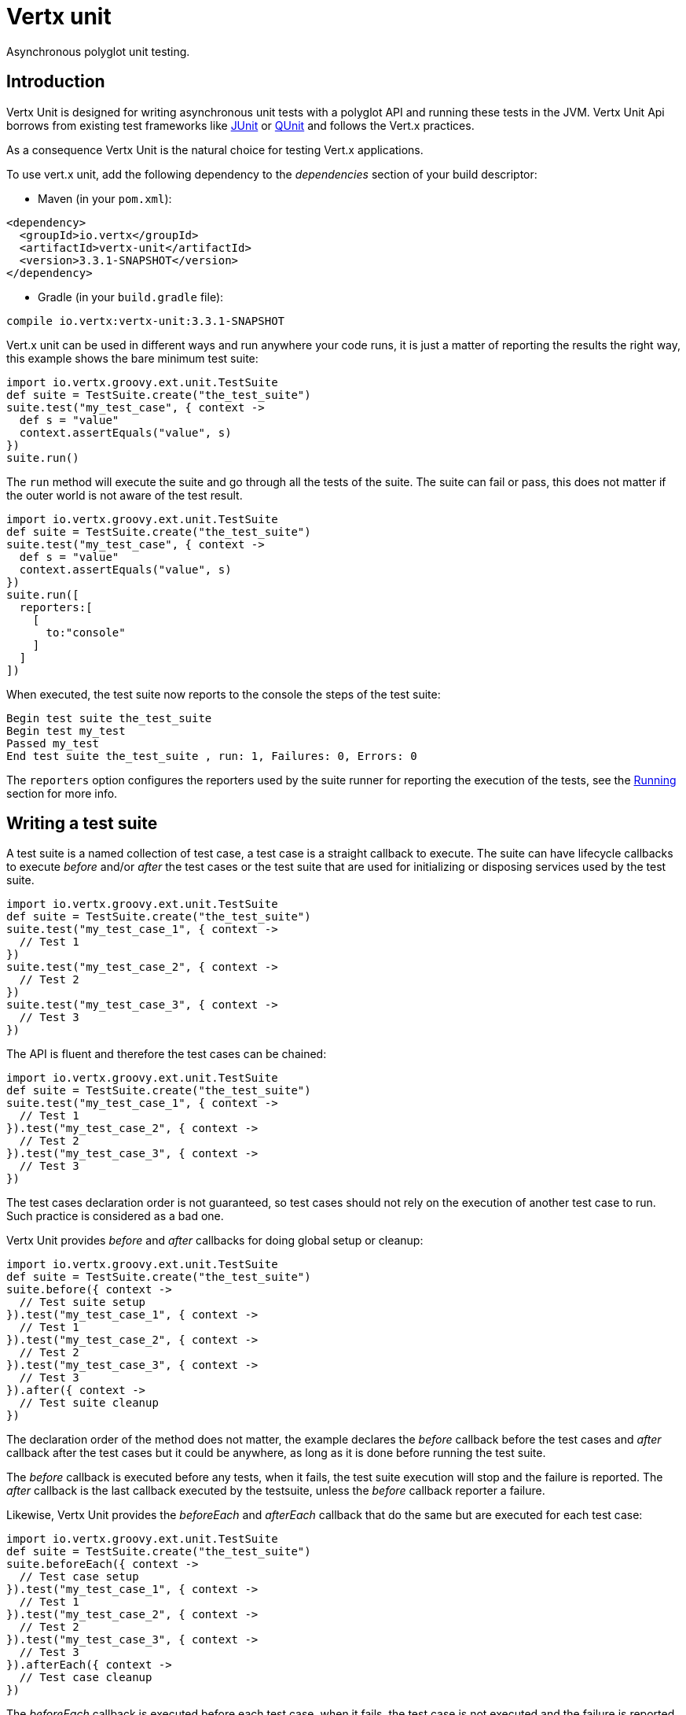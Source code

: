 = Vertx unit

Asynchronous polyglot unit testing.

== Introduction

Vertx Unit is designed for writing asynchronous unit tests with a polyglot API and running these tests
in the JVM. Vertx Unit Api borrows from existing test frameworks like http://junit.org[JUnit] or http://qunitjs.com[QUnit]
and follows the Vert.x practices.

As a consequence Vertx Unit is the natural choice for testing Vert.x applications.

To use vert.x unit, add the following dependency to the _dependencies_ section of your build descriptor:

* Maven (in your `pom.xml`):

[source,xml,subs="+attributes"]
----
<dependency>
  <groupId>io.vertx</groupId>
  <artifactId>vertx-unit</artifactId>
  <version>3.3.1-SNAPSHOT</version>
</dependency>
----

* Gradle (in your `build.gradle` file):

[source,groovy,subs="+attributes"]
----
compile io.vertx:vertx-unit:3.3.1-SNAPSHOT
----

Vert.x unit can be used in different ways and run anywhere your code runs, it is just a matter of reporting
the results the right way, this example shows the bare minimum test suite:

[source,groovy]
----
import io.vertx.groovy.ext.unit.TestSuite
def suite = TestSuite.create("the_test_suite")
suite.test("my_test_case", { context ->
  def s = "value"
  context.assertEquals("value", s)
})
suite.run()

----

The `run` method will execute the suite and go through all the
tests of the suite. The suite can fail or pass, this does not matter if the outer world is not aware
of the test result.

[source,groovy]
----
import io.vertx.groovy.ext.unit.TestSuite
def suite = TestSuite.create("the_test_suite")
suite.test("my_test_case", { context ->
  def s = "value"
  context.assertEquals("value", s)
})
suite.run([
  reporters:[
    [
      to:"console"
    ]
  ]
])

----

When executed, the test suite now reports to the console the steps of the test suite:

----
Begin test suite the_test_suite
Begin test my_test
Passed my_test
End test suite the_test_suite , run: 1, Failures: 0, Errors: 0
----

The `reporters` option configures the reporters used by the suite runner for reporting the execution
of the tests, see the <<reporting>> section for more info.

== Writing a test suite

A test suite is a named collection of test case, a test case is a straight callback to execute. The suite can
have lifecycle callbacks to execute _before_ and/or _after_ the test cases or the test suite that are used for
initializing or disposing services used by the test suite.

[source,groovy]
----
import io.vertx.groovy.ext.unit.TestSuite
def suite = TestSuite.create("the_test_suite")
suite.test("my_test_case_1", { context ->
  // Test 1
})
suite.test("my_test_case_2", { context ->
  // Test 2
})
suite.test("my_test_case_3", { context ->
  // Test 3
})

----

The API is fluent and therefore the test cases can be chained:

[source,groovy]
----
import io.vertx.groovy.ext.unit.TestSuite
def suite = TestSuite.create("the_test_suite")
suite.test("my_test_case_1", { context ->
  // Test 1
}).test("my_test_case_2", { context ->
  // Test 2
}).test("my_test_case_3", { context ->
  // Test 3
})

----

The test cases declaration order is not guaranteed, so test cases should not rely on the execution of
another test case to run. Such practice is considered as a bad one.

Vertx Unit provides _before_ and _after_ callbacks for doing global setup or cleanup:

[source,groovy]
----
import io.vertx.groovy.ext.unit.TestSuite
def suite = TestSuite.create("the_test_suite")
suite.before({ context ->
  // Test suite setup
}).test("my_test_case_1", { context ->
  // Test 1
}).test("my_test_case_2", { context ->
  // Test 2
}).test("my_test_case_3", { context ->
  // Test 3
}).after({ context ->
  // Test suite cleanup
})

----

The declaration order of the method does not matter, the example declares the _before_ callback before
the test cases and _after_ callback after the test cases but it could be anywhere, as long as it is done before
running the test suite.

The _before_ callback is executed before any tests, when it fails, the test suite execution will stop and the
failure is reported. The _after_ callback is the last callback executed by the testsuite, unless
the _before_ callback reporter a failure.

Likewise, Vertx Unit provides the _beforeEach_ and _afterEach_ callback that do the same but are executed
for each test case:

[source,groovy]
----
import io.vertx.groovy.ext.unit.TestSuite
def suite = TestSuite.create("the_test_suite")
suite.beforeEach({ context ->
  // Test case setup
}).test("my_test_case_1", { context ->
  // Test 1
}).test("my_test_case_2", { context ->
  // Test 2
}).test("my_test_case_3", { context ->
  // Test 3
}).afterEach({ context ->
  // Test case cleanup
})

----

The _beforeEach_ callback is executed before each test case, when it fails, the test case is not executed and the
failure is reported. The _afterEach_ callback is the executed just after the test case callback, unless
the _beforeEach_ callback reported a failure.

== Asserting

Vertx Unit provides the `link:../../groovydoc/io/vertx/groovy/ext/unit/TestContext.html[TestContext]` object for doing assertions in test cases. The _context_
object provides the usual methods when dealing with assertions.

=== assertEquals

Assert two objects are equals, works for _basic_ types or _json_ types.

[source,groovy]
----
suite.test("my_test_case", { context ->
  context.assertEquals(10, callbackCount)
})

----

There is also an overloaded version for providing a message:

[source,groovy]
----
suite.test("my_test_case", { context ->
  context.assertEquals(10, callbackCount, "Should have been 10 instead of ${callbackCount}")
})

----

Usually each assertion provides an overloaded version.

=== assertNotEquals

The counter part of _assertEquals_.

[source,groovy]
----
suite.test("my_test_case", { context ->
  context.assertNotEquals(10, callbackCount)
})

----

=== assertNull

Assert an object is null, works for _basic_ types or _json_ types.

[source,groovy]
----
suite.test("my_test_case", { context ->
  context.assertNull(null)
})

----

=== assertNotNull

The counter part of _assertNull_.

[source,groovy]
----
suite.test("my_test_case", { context ->
  context.assertNotNull("not null!")
})

----

=== assertInRange

The `link:../../groovydoc/io/vertx/groovy/ext/unit/TestContext.html#assertInRange(double,%20double,%20double)[assertInRange]` targets real numbers.

----
suite.test("my_test_case", { context ->

  // Assert that 0.1 is equals to 0.2 +/- 0.5

  context.assertInRange(0.1d, 0.2d, 0.5d)
})

----

=== assertTrue and assertFalse

Asserts the value of a boolean expression.

[source,groovy]
----
suite.test("my_test_case", { context ->
  context.assertTrue(var)
  context.assertFalse(value > 10)
})

----

=== Failing

Last but not least, _test_ provides a _fail_ method that will throw an assertion error:

[source,groovy]
----
suite.test("my_test_case", { context ->
  context.fail("That should never happen")
  // Following statements won't be executed
})

----

The failure can either be a _string_ as seen previously or an _error_. The _error_ object depends
on the target language, for Java or Groovy it can be any class extending _Throwable- , for
JavaScript it is an _error_, for Ruby it is an _Exception_.

== Asynchronous testing

The previous examples supposed that test cases were terminated after their respective callbacks, this is the
default behavior of a test case callback. Often it is desirable to terminate the test after the test case
callback, for instance:

.The Async object asynchronously completes the test case
[source,groovy]
----
suite.test("my_test_case", { context ->
  def async = context.async()
  eventBus.consumer("the-address", { msg ->
    // <2>
    async.complete()
  })
  // <1>
})

----
<1> The callback exits but the test case is not terminated
<2> The event callback from the bus terminates the test

Creating an `link:../../groovydoc/io/vertx/groovy/ext/unit/Async.html[Async]` object with the `link:../../groovydoc/io/vertx/groovy/ext/unit/TestContext.html#async()[async]` method marks the
executed test case as non terminated. The test case terminates when the `link:../../groovydoc/io/vertx/groovy/ext/unit/Async.html#complete()[complete]`
method is invoked.

NOTE: When the `complete` callback is not invoked, the test case fails after a certain timeout.

Several `Async` objects can be created during the same test case, all of them must be _completed_ to terminate
the test.

.Several Async objects provide coordination
[source,groovy]
----
suite.test("my_test_case", { context ->

  def async1 = context.async()
  def client = vertx.createHttpClient()
  def req = client.get(8080, "localhost", "/")
  req.exceptionHandler({ err ->
    context.fail(err.getMessage())
  })
  req.handler({ resp ->
    context.assertEquals(200, resp.statusCode())
    async1.complete()
  })
  req.end()

  def async2 = context.async()
  vertx.eventBus().consumer("the-address", { msg ->
    async2.complete()
  })
})

----

Async objects can also be used in _before_ or _after_ callbacks, it can be very convenient in a _before_ callback
to implement a setup that depends on one or several asynchronous results:

.Async starts an http server before test cases
[source,groovy]
----
suite.before({ context ->
  def async = context.async()
  def server = vertx.createHttpServer()
  server.requestHandler(requestHandler)
  server.listen(8080, { ar ->
    context.assertTrue(ar.succeeded())
    async.complete()
  })
})

----

It is possible to wait until the completion of a specific `link:../../groovydoc/io/vertx/groovy/ext/unit/Async.html[Async]`, similar
to Java's count-down latch:

.Wait for completion
[source, groovy]
----
def async = context.async()
def server = vertx.createHttpServer()
server.requestHandler(requestHandler)
server.listen(8080, { ar ->
  context.assertTrue(ar.succeeded())
  async.complete()
})

// Wait until completion
async.awaitSuccess()

// Do something else

----

WARNING: this should not be executed from the event loop!

Async can also be created with an initial count value, it completes when the count-down reaches
zero using `link:../../groovydoc/io/vertx/groovy/ext/unit/Async.html#countDown()[countDown]`:

.Wait until the complete count-down reaches zero
[source, groovy]
----
def async = context.async(2)
def server = vertx.createHttpServer()
server.requestHandler(requestHandler)
server.listen(8080, { ar ->
  context.assertTrue(ar.succeeded())
  async.countDown()
})

vertx.setTimer(1000, { id ->
  async.complete()
})

// Wait until completion of the timer and the http request
async.awaitSuccess()

// Do something else

----

Calling `complete()` on an async completes the async as usual, it actually sets the value to `0`.

== Asynchronous assertions

`link:../../groovydoc/io/vertx/groovy/ext/unit/TestContext.html[TestContext]` provides useful methods that provides powerful constructs for async testing:

The `link:../../groovydoc/io/vertx/groovy/ext/unit/TestContext.html#asyncAssertSuccess()[asyncAssertSuccess]` method returns an `Handler<AsyncResult<T>>`
instance that acts like `link:../../groovydoc/io/vertx/groovy/ext/unit/Async.html[Async]`, resolving the `Async` on success and failing the test
on failure with the failure cause.

[source,java]
----
Async async = context.async();
vertx.deployVerticle("my.verticle", ar -> {
  if (ar.succeeded()) {
    async.complete();
  } else {
    context.fail(ar.cause());
  }
});

// Can be replaced by

vertx.deployVerticle("my.verticle", context.asyncAssertSuccess());
----

The `link:../../groovydoc/io/vertx/groovy/ext/unit/TestContext.html#asyncAssertSuccess(io.vertx.core.Handler)[asyncAssertSuccess]` method returns an `Handler<AsyncResult<T>>`
instance that acts like `link:../../groovydoc/io/vertx/groovy/ext/unit/Async.html[Async]`, invoking the delegating `Handler<T>` on success
and failing the test on failure with the failure cause.

[source,java]
----
AtomicBoolean started = new AtomicBoolean();
Async async = context.async();
vertx.deployVerticle(new AbstractVerticle() {
  public void start() throws Exception {
    started.set(true);
  }
}, ar -> {
  if (ar.succeeded()) {
    context.assertTrue(started.get());
    async.complete();
  } else {
    context.fail(ar.cause());
  }
});

// Can be replaced by

vertx.deployVerticle("my.verticle", context.asyncAssertSuccess(id -> {
  context.assertTrue(started.get());
}));
----

The async is completed when the `Handler` exits, unless new asyncs were created during the invocation, which
can be handy to _chain_ asynchronous behaviors:

[source,java]
----
Async async = context.async();
vertx.deployVerticle("my.verticle", ar1 -> {
  if (ar1.succeeded()) {
    vertx.deployVerticle("my.otherverticle", ar2 -> {
      if (ar2.succeeded()) {
        async.complete();
      } else {
        context.fail(ar2.cause());
      }
    });
  } else {
    context.fail(ar1.cause());
  }
});

// Can be replaced by

vertx.deployVerticle("my.verticle", context.asyncAssertSuccess(id ->
        vertx.deployVerticle("my_otherverticle", context.asyncAssertSuccess())
));
----

The `link:../../groovydoc/io/vertx/groovy/ext/unit/TestContext.html#asyncAssertFailure()[asyncAssertFailure]` method returns an `Handler<AsyncResult<T>>`
instance that acts like `link:../../groovydoc/io/vertx/groovy/ext/unit/Async.html[Async]`, resolving the `Async` on failure and failing the test
on success.

[source,java]
----
Async async = context.async();
vertx.deployVerticle("my.verticle", ar -> {
  if (ar.succeeded()) {
    context.fail();
  } else {
    async.complete();
  }
});

// Can be replaced by

vertx.deployVerticle("my.verticle", context.asyncAssertFailure());
----

The `link:../../groovydoc/io/vertx/groovy/ext/unit/TestContext.html#asyncAssertFailure(io.vertx.core.Handler)[asyncAssertFailure]` method returns an `Handler<AsyncResult<T>>`
instance that acts like `link:../../groovydoc/io/vertx/groovy/ext/unit/Async.html[Async]`, invoking the delegating `Handler<Throwable>` on
failure and failing the test on success.

[source,java]
----
Async async = context.async();
vertx.deployVerticle("my.verticle", ar -> {
  if (ar.succeeded()) {
    context.fail();
  } else {
    context.assertTrue(ar.cause() instanceof IllegalArgumentException);
    async.complete();
  }
});

// Can be replaced by

vertx.deployVerticle("my.verticle", context.asyncAssertFailure(cause -> {
  context.assertTrue(cause instanceof IllegalArgumentException);
}));
----

The async is completed when the `Handler` exits, unless new asyncs were created during the invocation.

== Repeating test

When a test fails randomly or not often, for instance a race condition, it is convenient to run the same
test multiple times to increase the failure likelihood of the test.

.Repeating a test
[source,groovy]
----
import io.vertx.groovy.ext.unit.TestSuite
TestSuite.create("my_suite").test("my_test", 1000, { context ->
  // This will be executed 1000 times
})

----

When declared, _beforeEach_ and _afterEach_ callbacks will be executed as many times as the test is executed.

NOTE: test repetition are executed sequentially

== Sharing objects

The `link:../../groovydoc/io/vertx/groovy/ext/unit/TestContext.html[TestContext]` has `get`/`put`/`remove` operations for sharing state between callbacks.

Any object added during the _before_ callback is available in any other callbacks. Each test case will operate on
a copy of the shared state, so updates will only be visible for a test case.

.Sharing state between callbacks
[source,groovy]
----
import io.vertx.groovy.ext.unit.TestSuite
TestSuite.create("my_suite").before({ context ->

  // host is available for all test cases
  context.put("host", "localhost")

}).beforeEach({ context ->

  // Generate a random port for each test
  def port = helper.randomPort()

  // Get host
  def host = context.get("host")

  // Setup server
  def async = context.async()
  def server = vertx.createHttpServer()
  server.requestHandler({ req ->
    req.response().setStatusCode(200).end()
  })
  server.listen(port, host, { ar ->
    context.assertTrue(ar.succeeded())
    context.put("port", port)
    async.complete()
  })

}).test("my_test", { context ->

  // Get the shared state
  def port = context.get("port")
  def host = context.get("host")

  // Do request
  def client = vertx.createHttpClient()
  def req = client.get(port, host, "/resource")
  def async = context.async()
  req.handler({ resp ->
    context.assertEquals(200, resp.statusCode())
    async.complete()
  })
  req.end()
})

----

WARNING: sharing any object is only supported in Java, other languages can share only basic or json types.
Other objects should be shared using the features of that language.

[[reporting]]
== Running

When a test suite is created, it won't be executed until the `link:../../groovydoc/io/vertx/groovy/ext/unit/TestSuite.html#run()[run]` method
is called.

.Running a test suite
[source,groovy]
----
suite.run()

----

The test suite can also be run with a specified `link:../../groovydoc/io/vertx/groovy/core/Vertx.html[Vertx]` instance:

.Provides a Vertx instance to run the test suite
[source,groovy]
----
suite.run(vertx)

----

When running with a `Vertx` instance, the test suite is executed using the Vertx event loop, see the <<event_loop>>
section for more details.

A test suite can be run with the Vert.x Command Line Interface with the `vertx test` command:

.Running a test suite with the Vert.x CLI
[source]
----
> vertx test the_test_suite.js
Begin test suite the_test_suite
Succeeded in deploying verticle
Begin test my_test_case
Passed my_test_case
End test suite my_suite , run: 1, Failures: 0, Errors: 0
----

Such test suite just need to be executed via the `link:../../groovydoc/io/vertx/groovy/ext/unit/TestSuite.html#run()[run]` command, the
`vertx test` command takes care of configuring reporting, timeout, etc..., pretty much like in this
example:

[source,groovy]
----
import io.vertx.groovy.ext.unit.TestSuite
def suite = TestSuite.create("the_test_suite")
suite.test("my_test_case", { context ->
  def s = "value"
  context.assertEquals("value", s)
})
suite.run()

----

The `vertx test` command extends the `vertx run` command. The exit behavior of the JVM is changed
the JVM exits when the test suite is executed and a return value is provided indicating the tests
success (0) or failure (1).

NOTE: several test suites can executed in the same verticle, Vert.x Unit waits until completion of
all suite executed.

=== Test suite completion

No assumptions can be made about when the test suite will be completed, and if some code needs to be executed
after the test suite, it should either be in the test suite _after_ callback or as callback of the
`link:../../groovydoc/io/vertx/groovy/ext/unit/Completion.html[Completion]`:

.Test suite execution callback
[source,groovy]
----
def completion = suite.run(vertx)

// Simple completion callback
completion.handler({ ar ->
  if (ar.succeeded()) {
    println("Test suite passed!")
  } else {
    println("Test suite failed:")
    ar.cause().printStackTrace()
  }
})

----

The `link:../../groovydoc/io/vertx/groovy/ext/unit/Completion.html[Completion]` object provides also a `link:../../groovydoc/io/vertx/groovy/ext/unit/Completion.html#resolve(io.vertx.core.Future)[resolve]` method that
takes a `Future` object, this `Future` will be notified of the test suite execution:

.Resolving the start Future with the test suite
[source,groovy]
----
def completion = suite.run()

// When the suite completes, the future is resolved
completion.resolve(startFuture)

----

This allow to easily create a _test_ verticle whose deployment is the test suite execution, allowing the
code that deploys it to be easily aware of the success or failure.

The completion object can also be used like a latch to block until the test suite completes. This should
be used when the thread running the test suite is not the same than the current thread:

.Blocking until the test suite completes
[source,groovy]
----
def completion = suite.run()

// Wait until the test suite completes
completion.await()

----

The `await` throws an exception when the thread is interrupted or a timeout is fired.

The `link:../../groovydoc/io/vertx/groovy/ext/unit/Completion.html#awaitSuccess()[awaitSuccess]` is a variation that throws an exception when
the test suite fails.

.Blocking until the test suite succeeds
[source,groovy]
----
def completion = suite.run()

// Wait until the test suite succeeds otherwise throw an exception
completion.awaitSuccess()

----

=== Time out

Each test case of a test suite must execute before a certain timeout is reached. The default timeout is
of _2 minutes_, it can be changed using _test options_:

.Setting the test suite timeout
[source,groovy]
----
def options = [
  timeout:10000
]

// Run with a 10 seconds time out
suite.run(options)

----

[[event_loop]]
=== Event loop

Vertx Unit execution is a list of tasks to execute, the execution of each task is driven by the completion
of the previous task. These tasks should leverage Vert.x event loop when possible but that depends on the
current execution context (i.e the test suite is executed in a `main` or embedded in a `Verticle`) and
wether or not a `Vertx` instance is configured.

The `link:../dataobjects.html#TestOptions#setUseEventLoop(java.lang.Boolean)[useEventLoop]` configures the usage of the event
loop:

.Event loop usage
|===
| | useEventLoop:null | useEventLoop:true | useEventLoop:false

| `Vertx` instance
| use vertx event loop
| use vertx event loop
| force no event loop

| in a `Verticle`
| use current event loop
| use current event loop
| force no event loop

| in a _main_
| use no event loop
| raise an error
| use no event loop

|===

The default `useEventLoop` value is `null`, that means that it will uses an event loop when possible and fallback
to no event loop when no one is available.

== Reporting

Reporting is an important piece of a test suite, Vertx Unit can be configured to run with different kind
of reporters.

By default no reporter is configured, when running a test suite, _test options_ can be provided to
configure one or several:

.Using the console reporter and as a junit xml file
[source,groovy]
----

// Report to console
def consoleReport = [
  to:"console"
]

// Report junit files to the current directory
def junitReport = [
  to:"file:.",
  format:"junit"
]

suite.run([
  reporters:[
    consoleReport,
    junitReport
  ]
])

----

=== Console reporting

Reports to the JVM `System.out` and `System.err`:

to::
_console_
format::
_simple_ or _junit_

=== File reporting

Reports to a file, a `Vertx` instance must be provided:

to::
_file_ `:` _dir name_
format::
_simple_ or _junit_
example::
`file:.`

The file reporter will create files in the configured directory, the files will be named after the
test suite name executed and the format (i.e _simple_ creates _txt_ files and _junit_ creates _xml_
files).

=== Log reporting

Reports to a logger, a `Vertx` instance must be provided:

to::
_log_ `:` _logger name_
example::
`log:mylogger`

=== Event bus reporting

Reports events to the event bus, a `Vertx` instance must be provided:

to::
_bus_ `:` _event bus address_
example::
`bus:the-address`

It allow to decouple the execution of the test suite from the reporting.

The messages sent over the event bus can be collected by the `link:../../groovydoc/io/vertx/groovy/ext/unit/collect/EventBusCollector.html[EventBusCollector]`
and achieve custom reporting:

[source,groovy]
----
import io.vertx.groovy.ext.unit.collect.EventBusCollector
def collector = EventBusCollector.create(vertx, [
  reporters:[
    [
      to:"file:report.xml",
      format:"junit"
    ]
  ]
])

collector.register("the-address")

----

[[vertx_integration]]
== Vertx integration

By default, assertions and failures must be done on the `link:../../groovydoc/io/vertx/groovy/ext/unit/TestContext.html[TestContext]` and throwing an
assertion error works only when called by Vert.x Unit:

[source,groovy]
----
suite.test("my_test_case", { ctx ->

  // The failure will be reported by Vert.x Unit
  throw new java.lang.RuntimeException("it failed!")
})

----

In a regular Vert.x callback, the failure will be ignored:

[source,groovy]
----
suite.test("test-server", { testContext ->
  def server = vertx.createHttpServer().requestHandler({ req ->
    if (req.path() == "/somepath") {
      throw new java.lang.AssertionError("Wrong path!")
    }
    req.response().end()
  })
})

----

Since Vert.x 3.3, a global exception handler can be set to report the event loop uncaught exceptions:

[source,groovy]
----

suite.before({ testContext ->

  // Report uncaught exceptions as Vert.x Unit failures
  vertx.exceptionHandler(testContext.exceptionHandler())
})

suite.test("test-server", { testContext ->
  def server = vertx.createHttpServer().requestHandler({ req ->
    if (req.path() == "/somepath") {
      throw new java.lang.AssertionError("Wrong path!")
    }
    req.response().end()
  })
})

----

The exception handler is set during the _before_ phase, the `link:../../groovydoc/io/vertx/groovy/ext/unit/TestContext.html[TestContext]` is shared
between each _before_, _test_ and _after_ phase. So the exception handler obtained during the _before_ phase
is correct.

== Junit integration

Although Vertx Unit is polyglot and not based on JUnit, it is possible to run a Vertx Unit test suite or a test case
from JUnit, allowing you to integrate your tests with JUnit and your build system or IDE.

.Run a Java class as a JUnit test suite
[source,java]
----
package examples.junit;

import io.vertx.ext.unit.TestContext;
import io.vertx.ext.unit.junit.VertxUnitRunner;
import org.junit.Test;
import org.junit.runner.RunWith;

@RunWith(VertxUnitRunner.class)
public class JUnitTestSuite {
  @Test
  public void testSomething(TestContext context) {
    context.assertFalse(false);
  }
}

----

The `VertxUnitRunner` uses the junit annotations for introspecting the class
and create a test suite after the class. The methods should declare a `link:../../groovydoc/io/vertx/groovy/ext/unit/TestContext.html[TestContext]`
argument, if they don't it is fine too. However the `TestContext` is the only way to retrieve the associated
Vertx instance of perform asynchronous tests.

The JUnit integration is also available for the Groovy language with the `io.vertx.groovy.ext.unit.junit.VertxUnitRunner`
runner.

=== Running a test on a Vert.x context

By default the thread invoking the test methods is the JUnit thread. The `RunTestOnContext`
JUnit rule can be used to alter this behavior for running these test methods with a Vert.x event loop thread.

Thus there must be some care when state is shared between test methods and Vert.x handlers as they won't be
on the same thread, e.g incrementing a counter in a Vert.x handler and asserting the counter in the test method.
One way to solve this is to use proper synchronization, another is to execute test methods on a Vert.x context
that will be propagated to the created handlers.

For this purpose the `RunTestOnContext` rule needs a `link:../../groovydoc/io/vertx/groovy/core/Vertx.html[Vertx]`
instance. Such instance can be provided, otherwise the rule will manage an instance under the hood. Such
instance can be retrieved when the test is running, making this rule a way to manage a `link:../../groovydoc/io/vertx/groovy/core/Vertx.html[Vertx]`
instance as well.

.Run a Java class as a JUnit test suite
[source,java]
----
package examples.junit;

import io.vertx.core.Vertx;
import io.vertx.ext.unit.TestContext;
import io.vertx.ext.unit.junit.RunTestOnContext;
import io.vertx.ext.unit.junit.VertxUnitRunner;
import org.junit.Rule;
import org.junit.Test;
import org.junit.runner.RunWith;

@RunWith(VertxUnitRunner.class)
public class RunOnContextJUnitTestSuite {

  @Rule
  public RunTestOnContext rule = new RunTestOnContext();

  @Test
  public void testSomething(TestContext context) {
    // Use the underlying vertx instance
    Vertx vertx = rule.vertx();
  }
}

----

The rule can be annotated by `@Rule` or `@ClassRule`, the former manages a Vert.x instance
per test, the later a single Vert.x for the test methods of the class.

WARNING: keep in mind that you cannot block the event loop when using this rule. Usage of classes like
`CountDownLatch` or similar classes must be done with care.

=== Timeout

The Vert.x Unit 2 minutes timeout can be overriden with the `timeout` member of the `@Test` annotation:

.Configure the timeout at the test level
[source,java]
----
package examples.junit;


import io.vertx.ext.unit.TestContext;
import org.junit.Test;

public class JunitTestWithTimeout {

  @Test(timeout = 1000l)
  public void testSomething(TestContext context) {
    //...
  }

}

----

For a more global configuration, the `Timeout` rule can be used:

.Configure the timeout at the class level
[source,java]
----
package examples.junit;

import io.vertx.ext.unit.TestContext;
import io.vertx.ext.unit.junit.Timeout;
import io.vertx.ext.unit.junit.VertxUnitRunner;
import org.junit.Rule;
import org.junit.Test;
import org.junit.runner.RunWith;

@RunWith(VertxUnitRunner.class)
public class TimeoutTestSuite {

  @Rule
  public Timeout rule = Timeout.seconds(1);

  @Test
  public void testSomething(TestContext context) {
    //...
  }
}

----

NOTE: the `@Test` timeout overrides the the `Timeout` rule.

=== Parameterized tests

JUnit provides useful `Parameterized` tests, Vert.x Unit tests can be ran with this particular runner thanks to
the `VertxUnitRunnerWithParametersFactory`:

.Running a Vert.x Unit parameterized test
[source,java]
----
package examples.junit;

import io.vertx.ext.unit.TestContext;
import io.vertx.ext.unit.junit.VertxUnitRunnerWithParametersFactory;
import org.junit.Test;
import org.junit.runner.RunWith;
import org.junit.runners.Parameterized;

import java.util.Arrays;

@RunWith(Parameterized.class)
@Parameterized.UseParametersRunnerFactory(VertxUnitRunnerWithParametersFactory.class)
public class SimpleParameterizedTest {

  @Parameterized.Parameters
  public static Iterable<Integer> data() {
    return Arrays.asList(0, 1, 2);
  }

  public SimpleParameterizedTest(int value) {
    //...
  }

  @Test
  public void testSomething(TestContext context) {
    // Execute test with the current value
  }
}

----

Parameterized tests can also be done in Groovy with the `io.vertx.groovy.ext.unit.junit.VertxUnitRunnerWithParametersFactory`.

=== Repeating a test

When a test fails randomly or not often, for instance a race condition, it is convenient to run the same
test multiple times to increase the likelihood failure of the test.

With JUnit a test has to be annotated with `@Repeat` to be repeated. The test must
also define the `RepeatRule` among its rules.

.Repeating a test with JUnit
[source,groovy]
----
package examples.junit;

import io.vertx.ext.unit.TestContext;
import io.vertx.ext.unit.junit.Repeat;
import io.vertx.ext.unit.junit.RepeatRule;
import io.vertx.ext.unit.junit.VertxUnitRunner;
import org.junit.Rule;
import org.junit.Test;
import org.junit.runner.RunWith;

@RunWith(VertxUnitRunner.class)
public class RepeatingTest {

  @Rule
  public RepeatRule rule = new RepeatRule();

  @Repeat(1000)
  @Test
  public void testSomething(TestContext context) {
    // This will be executed 1000 times
  }
}

----

When declared, _before_ and _after_ life cycle will be executed as many times as the test is executed.

NOTE: test repetition are executed sequentially

=== Using with other assertion libraries

Vert.x Unit usability has been greatly improved in Vert.x 3.3. You can now write tests using 
http://hamcrest.org/[Hamcrest], http://joel-costigliola.github.io/assertj/[AssertJ],
https://github.com/rest-assured/rest-assured/[Rest Assured], or any assertion library you want. This is made 
possible by the global exception handler described in <<vertx_integration>>.

You can find Java examples of using Vert.x Unit with Hamcrest and AssertJ in the 
https://github.com/vert-x3/vertx-examples/tree/master/unit-examples[vertx-examples] project.

== Java language integration

=== Test suite integration

The Java language provides classes and it is possible to create test suites directly from Java classes with the
following mapping rules:

The `testSuiteObject` argument methods are inspected and the public, non static methods
with `link:../../groovydoc/io/vertx/groovy/ext/unit/TestContext.html[TestContext]` parameter are retained and mapped to a Vertx Unit test suite
via the method name:

* `before` : before callback
* `after` : after callback
* `beforeEach` : beforeEach callback
* `afterEach` : afterEach callback
*  when the name starts with _test_ : test case callback named after the method name

.Test suite written using a Java class
[source,java]
----
package examples.junit;

import io.vertx.ext.unit.TestContext;

public class MyTestSuite {

  public void testSomething(TestContext context) {
    context.assertFalse(false);
  }
}
----

This class can be turned into a Vertx test suite easily:

.Create a test suite from a Java object
[source,java]
----
TestSuite suite = TestSuite.create(new MyTestSuite());
----